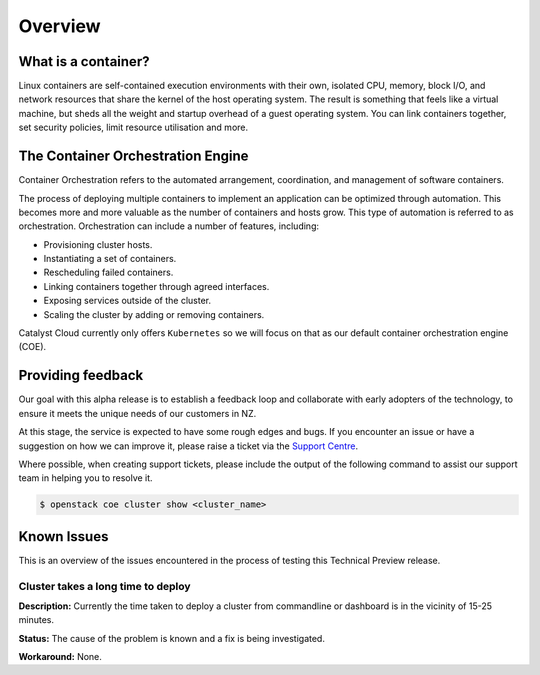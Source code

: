********
Overview
********

What is a container?
====================

Linux containers are self-contained execution environments with their own,
isolated CPU, memory, block I/O, and network resources that share the kernel of
the host operating system. The result is something that feels like a virtual
machine, but sheds all the weight and startup overhead of a guest operating
system. You can link containers together, set security policies, limit resource
utilisation and more.


The Container Orchestration Engine
==================================

Container Orchestration refers to the automated arrangement, coordination, and
management of software containers.

The process of deploying multiple containers to implement an application can be
optimized through automation. This becomes more and more valuable as the number
of containers and hosts grow. This type of automation is referred to as
orchestration. Orchestration can include a number of features, including:

* Provisioning cluster hosts.
* Instantiating a set of containers.
* Rescheduling failed containers.
* Linking containers together through agreed interfaces.
* Exposing services outside of the cluster.
* Scaling the cluster by adding or removing containers.

Catalyst Cloud currently only offers ``Kubernetes`` so we will focus on that as
our default container orchestration engine (COE).



Providing feedback
==================

Our goal with this alpha release is to establish a feedback loop and
collaborate with early adopters of the technology, to ensure it meets the
unique needs of our customers in NZ.

At this stage, the service is expected to have some rough edges and bugs. If
you encounter an issue or have a suggestion on how we can improve it, please
raise a ticket via the `Support Centre`_.

.. _`Support Centre`: https://catalystcloud.nz/support/support-centre/

Where possible, when creating support tickets, please include the output of the
following command to assist our support team in helping you to resolve it.

.. code-block:: bash

  $ openstack coe cluster show <cluster_name>


Known Issues
============

This is an overview of the issues encountered in the process of testing this
Technical Preview release.

Cluster takes a long time to deploy
-----------------------------------

**Description:**
Currently the time taken to deploy a cluster from commandline or dashboard is
in the vicinity of 15-25 minutes.


**Status:** The cause of the problem is known and a fix is being investigated.


**Workaround:** None.
